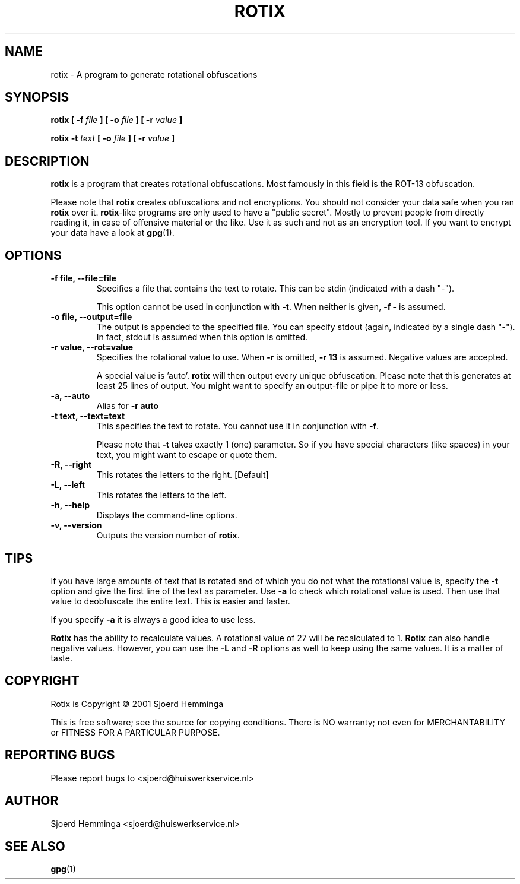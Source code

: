 .\" man page for Rotix
.\" (C) 2001 Sjoerd Hemminga
.\"
.\"	This program is free software; you can redistribute it and/or modify
.\"	it under the terms of the GNU General Public License as published by
.\"	the Free Software Foundation; either version 2 of the License, or
.\"	(at your option) any later version.
.\"
.\"	This program is distributed in the hope that it will be useful, but
.\"	WITHOUT ANY WARRANTY; without even the implied warranty of
.\"	MERCHANTABILITY or FITNESS FOR A PARTICULAR PURPOSE. See the GNU
.\"	General Public License for more details.
.\"
.\"	You should have received a copy of the GNU General Public License
.\"	along with this program; if not, write to the Free Software
.\"	Foundation, Inc., 59 Temple Place, Suite 330, Boston, MA 02111-1307
.\"	USA
.TH ROTIX 1 "January 18, 2002" Rotix "Linux User Manuals"
.SH NAME
rotix \- A program to generate rotational obfuscations
.SH SYNOPSIS
.BI "rotix [ \-f " "file " "] [ \-o " "file " "] [ \-r " "value " "]"

.BI "rotix \-t " "text " "[ \-o " "file " "] [ \-r " "value " "]"
.SH DESCRIPTION
.B rotix
is a program that creates rotational obfuscations. Most famously in this
field is the ROT-13 obfuscation.

Please note that
.B rotix
creates obfuscations and not encryptions. You should not consider your data
safe when you ran
.B rotix
over it.
.BR rotix -like
programs are only used to have a "public secret". Mostly to prevent
people from directly reading it, in case of offensive material or the like.
Use it as such and not as an encryption tool. If you want to encrypt your
data have a look at
.BR gpg (1).
.SH OPTIONS
.TP
.B \-f file, \-\-file=file
Specifies a file that contains the text to rotate. This can be stdin
(indicated with a dash "\-").

This option cannot be used in conjunction with
.BR "\-t" ". When neither is given, " "\-f \- " "is assumed."
.TP
.B \-o file, \-\-output=file
The output is appended to the specified file. You can specify stdout (again,
indicated by a single dash "\-"). In fact, stdout is assumed when this
option is omitted.
.TP
.B \-r value, \-\-rot=value
Specifies the rotational value to use. When
.BR "\-r " "is omitted, " "\-r 13 "
is assumed. Negative values are accepted.

A special value is 'auto'.
.B rotix
will then output every unique obfuscation. Please note that this generates
at least 25 lines of output. You might want to specify an output-file or
pipe it to more or less.
.TP
.B \-a, \-\-auto
Alias for
.B \-r auto
.TP
.B \-t text, \-\-text=text
This specifies the text to rotate. You cannot use it in conjunction with
.BR \-f .

Please note that
.B \-t
takes exactly 1 (one) parameter. So if you have special characters (like
spaces) in your text, you might want to escape or quote them.
.TP
.B \-R, \-\-right
This rotates the letters to the right. [Default]
.TP
.B \-L, \-\-left
This rotates the letters to the left.
.TP
.B \-h, \-\-help
Displays the command-line options.
.TP
.B \-v, \-\-version
Outputs the version number of
.BR rotix .
.SH TIPS
If you have large amounts of text that is rotated and of which you do not
what the rotational value is, specify the
.B \-t
option and give the first line of the text as parameter. Use
.B \-a
to check which rotational value is used. Then use that value to deobfuscate
the entire text. This is easier and faster.

If you specify
.B \-a
it is always a good idea to use less.

.B Rotix
has the ability to recalculate values. A rotational value of 27 will be
recalculated to 1.
.B Rotix
can also handle negative values. However, you can use the
.BR \-L " and " \-R " options"
as well to keep using the same values. It is a matter of taste.
.SH COPYRIGHT
Rotix is Copyright \(co 2001 Sjoerd Hemminga

This is free software; see the source for copying conditions. There is NO
warranty; not even for MERCHANTABILITY or FITNESS FOR A PARTICULAR PURPOSE.
.SH REPORTING BUGS
Please report bugs to <sjoerd@huiswerkservice.nl>
.SH AUTHOR
Sjoerd Hemminga <sjoerd@huiswerkservice.nl>
.SH SEE ALSO
.BR gpg (1)
